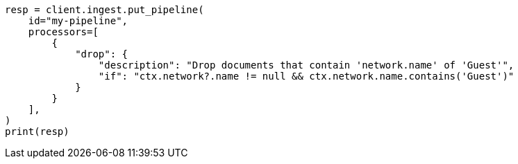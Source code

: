 // This file is autogenerated, DO NOT EDIT
// ingest.asciidoc:923

[source, python]
----
resp = client.ingest.put_pipeline(
    id="my-pipeline",
    processors=[
        {
            "drop": {
                "description": "Drop documents that contain 'network.name' of 'Guest'",
                "if": "ctx.network?.name != null && ctx.network.name.contains('Guest')"
            }
        }
    ],
)
print(resp)
----
